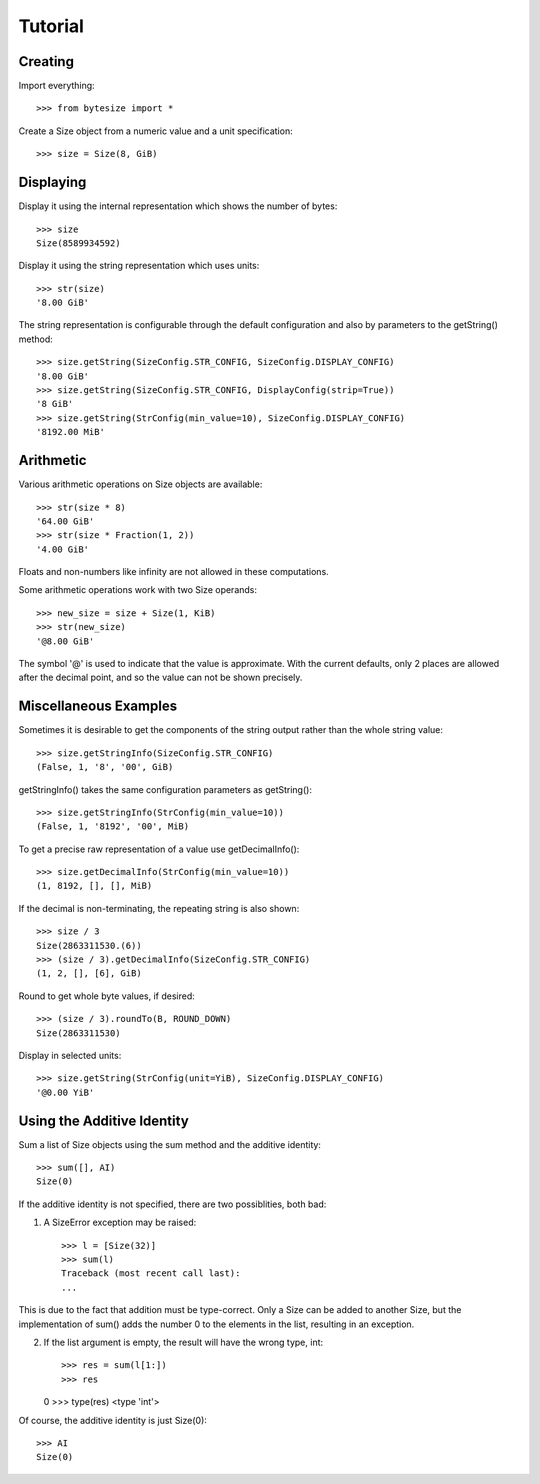 Tutorial
========

Creating
---------------------
Import everything::

    >>> from bytesize import *

Create a Size object from a numeric value and a unit specification::

    >>> size = Size(8, GiB)

Displaying
----------
Display it using the internal representation which shows the number of bytes::

    >>> size
    Size(8589934592)

Display it using the string representation which uses units::

    >>> str(size)
    '8.00 GiB'

The string representation is configurable through the default configuration
and also by parameters to the getString() method::

    >>> size.getString(SizeConfig.STR_CONFIG, SizeConfig.DISPLAY_CONFIG)
    '8.00 GiB'
    >>> size.getString(SizeConfig.STR_CONFIG, DisplayConfig(strip=True))
    '8 GiB'
    >>> size.getString(StrConfig(min_value=10), SizeConfig.DISPLAY_CONFIG)
    '8192.00 MiB'

Arithmetic
----------
Various arithmetic operations on Size objects are available::

    >>> str(size * 8)
    '64.00 GiB'
    >>> str(size * Fraction(1, 2))
    '4.00 GiB'

Floats and non-numbers like infinity are not allowed in these computations.

Some arithmetic operations work with two Size operands::

    >>> new_size = size + Size(1, KiB)
    >>> str(new_size)
    '@8.00 GiB'

The symbol '@' is used to indicate that the value is approximate. With
the current defaults, only 2 places are allowed after the decimal point,
and so the value can not be shown precisely.

Miscellaneous Examples
----------------------
Sometimes it is desirable to get the components of the string output rather
than the whole string value::

    >>> size.getStringInfo(SizeConfig.STR_CONFIG)
    (False, 1, '8', '00', GiB)

getStringInfo() takes the same configuration parameters as getString()::

    >>> size.getStringInfo(StrConfig(min_value=10))
    (False, 1, '8192', '00', MiB)

To get a precise raw representation of a value use getDecimalInfo()::

    >>> size.getDecimalInfo(StrConfig(min_value=10))
    (1, 8192, [], [], MiB)

If the decimal is non-terminating, the repeating string is also shown::

    >>> size / 3
    Size(2863311530.(6))
    >>> (size / 3).getDecimalInfo(SizeConfig.STR_CONFIG)
    (1, 2, [], [6], GiB)

Round to get whole byte values, if desired::

    >>> (size / 3).roundTo(B, ROUND_DOWN)
    Size(2863311530)

Display in selected units::

    >>> size.getString(StrConfig(unit=YiB), SizeConfig.DISPLAY_CONFIG)
    '@0.00 YiB'


Using the Additive Identity
---------------------------

Sum a list of Size objects using the sum method and the additive identity::

    >>> sum([], AI)
    Size(0)

If the additive identity is not specified, there are two possiblities, both
bad:

1. A SizeError exception may be raised::

    >>> l = [Size(32)]
    >>> sum(l)
    Traceback (most recent call last):
    ...

This is due to the fact that addition must be type-correct. Only a Size can be
added to another Size, but the implementation of sum() adds the number 0 to
the elements in the list, resulting in an exception.

2. If the list argument is empty, the result will have the wrong type, int::

   >>> res = sum(l[1:])
   >>> res
   0
   >>> type(res)
   <type 'int'>

Of course, the additive identity is just Size(0)::

    >>> AI
    Size(0)
